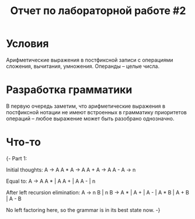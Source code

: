 #+TITLE: Отчет по лабораторной работе #2

* Условия
  Арифметические выражения в постфиксной записи с операциями сложения,
  вычитания, умножения. Операнды -- целые числа.
* Разработка грамматики
  В первую очередь заметим, что арифметические выражения в постфиксной
  нотации не имеют встроенных в грамматику приоритетов операций --
  любое выражение может быть разобрано однозначно.
* Что-то
  {-
Part 1:

Initial thoughts:
A → A A *
A → A A +
A → A A -
A → n

Equal to:
A → A A * | A A + | A A - | n

After left recursion elimination:
A → n B | n
B → A * | A + | A - | A * B | A + B | A - B

No left factoring here, so the grammar is in its best
state now.
-}
